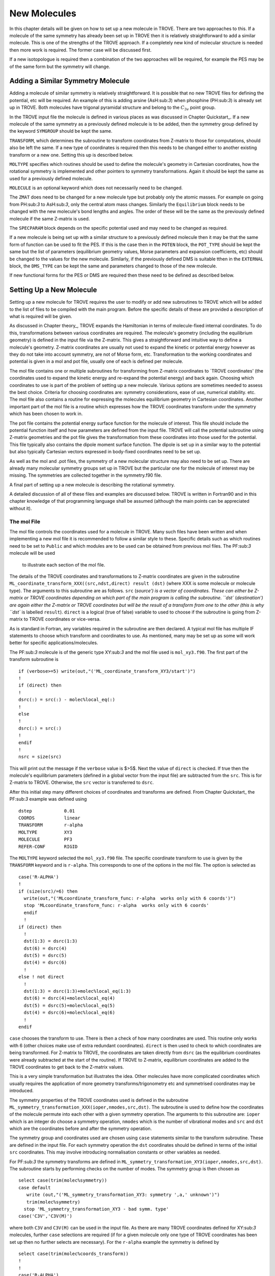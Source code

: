 New Molecules
=============
.. _newmol:

In this chapter details will be given on how to set up a new molecule in TROVE. 
There are two approaches to this. If a molecule of the same symmetry has already been set up in TROVE then it is
relatively straightforward to add a similar molecule. This is one of the strengths of the TROVE approach. 
If a completely new kind of molecular structure is needed then
more work is required. The former case will be discussed first. 

If a new isotopologue is required then a combination of the two approaches will be required, for example the PES may 
be of the same form but the symmetry will change. 


Adding a Similar Symmetry Molecule
----------------------------------

Adding a molecule of similar symmetry is relatively straightforward. It is possible that no new TROVE files for defining 
the potential, etc will be required. An example of this is adding arsine (AsH:sub:`3`) when
phosphine (PH:sub:`3`) is already set up in TROVE. Both molecules have trigonal pyramidal structure and belong to the 
:math:`C_{3v}` point group. 

In the TROVE input file the molecule is defined in various places as was discussed in Chapter Quickstart_. If a 
new molecule of the same symmetry as a previously defined molecule is to be added, then the symmetry group 
defined by the keyword ``SYMGROUP`` should be kept the same.

``TRANSFORM``, which determines the subroutine to transform coordinates from Z-matrix to those for computations, 
should also be left the same. If a new type of coordinates is required then this needs to be changed either to another 
existing transform or a new one. Setting this up is described below. 

``MOLTYPE`` specifies which routines should be used to define the molecule's geometry in Cartesian coordinates,
how the rotational symmetry is implemented and other pointers to symmetry transformations. Again it should be kept the same 
as used for a previously defined molecule. 

``MOLECULE`` is an optional keyword which does not necessarily need to be changed. 

The ``ZMAT`` does need to be changed for a new molecule type but probably only the atomic masses. For example
on going from PH:sub:`3` to AsH:sub:`3`, only the central atom mass changes. Similarly the ``Equilibrium`` block needs to 
be changed with the new molecule's bond lengths and angles. The order of these will be the same as the 
previously defined molecule if the same Z-matrix is used.

The ``SPECPARAM`` block depends on the specific potential used and may need to be changed as required. 

If a new molecule is being set up with a similar structure to a previously defined molecule then it may be that the 
same form of function can be used to fit the PES. If this is the case then in the ``POTEN`` block, the 
``POT_TYPE`` should be kept the same but the list of parameters (equilibrium geometry values, Morse parameters and
expansion coefficients, etc) should be changed to the values for the new molecule. Similarly, if the previously defined
DMS is suitable tthen in the ``EXTERNAL`` block, the ``DMS_TYPE`` can be kept the same and parameters changed to those
of the new molecule. 

If new functional forms for the PES or DMS are required then these need to be defined as described below.


Setting Up a New Molecule
-------------------------

Setting up a new molecule for TROVE requires the user to modify or add new subroutines to TROVE which will be added to the
list of files to be compiled with the main program. Before the specific details of these are provided a description 
of what is required will be given.

As discussed in Chapter theory_, TROVE expands the Hamiltonian in terms of molecule-fixed internal coordinates.
To do this, transformations between various coordinates are required. The molecule's geometry (including the equilibrium
geometry) is defined in the input file via the Z-matrix. This gives a straightforward and intuitive 
way to define a molecule's geometry. Z-matrix coordinates are usually not used to expand the kinetic or potential
energy however as they do not take into account symmetry, are not of Morse form, etc. Transformation to the working coordinates
and potential is given in a mol and pot file, usually one of each is defined per molecule. 

The mol file contains one or multiple subroutines for transforming from Z-matrix coordinates to `TROVE coordinates' 
(the coordinates used to expand the kinetic energy and re-expand the potential energy) and back again. Choosing which
coordinates to use is part of the problem of setting up a new molecule. Various options are sometimes needed to assess 
the best choice. Criteria for choosing coordinates are: symmetry considerations, ease of use, numerical stability. etc.
The mol file also contains a routine for expressing the molecules equilibrium geometry in Cartesian coordinates. Another 
important part of the mol file is a routine which expresses how the TROVE coordinates transform under the symmetry which has
been chosen to work in. 

The pot file contains the potential energy surface function for the molecule of interest. This file should include the potential
function itself and how parameters are defined from the input file. TROVE will call the potential subroutine using
Z-matrix geometries and the pot file gives the transformation from these coordinates into those used for the potential.
This file typically also contains the dipole moment surface function. The dipole is set up in a similar way to the 
potential but also typically Cartesian vectors expressed in body-fixed coordinates need to be set up.

As well as the mol and .pot files, the symmetry of a new molecular structure may also need to be set up. There are already 
many molecular symmetry groups set up in TROVE but the particular one for the molecule of interest may be missing. The 
symmetries are collected together in the symmetry.f90 file. 

A final part of setting up a new molecule is describing the rotational symmetry. 

A detailed discussion of all of these files and examples are discussed below. TROVE is written in Fortran90 and in this 
chapter knowledge of that programming language shall be assumed (although the main points can be appreciated without it).

The mol File
^^^^^^^^^^^^

The mol file controls the coordinates used for a molecule in TROVE. Many such files have been written and when implementing
a new mol file it is recommended to follow a similar style to these. Specific details such as which routines need to be 
set to ``Public`` and which modules are to be used can be obtained from previous mol files. The PF:sub:`3` molecule will be used
 to illustrate  each section of the mol file.

The details of the TROVE coordinates and transformations to Z-matrix coordinates are given in the 
subroutine ``ML_coordinate_transform_XXX((src,ndst,direct) result (dst)`` (where XXX is some molecule or molecule type). 
The arguments to this subroutine are as follows.
``src`` (`source') is a vector of coordinates. These can either be Z-matrix or TROVE coordinates depending on 
which part of the main program is calling the subroutine. ``dst`` (`destination') are again either the Z-matrix or 
TROVE coordinates but will be the result of a transform from one to the other (this is why ``dst`` is
labelled ``result``). ``direct`` is a logical (true of false) variable to used to choose if the subroutine is 
going from Z-matrix to TROVE coordinates or vice-versa.

As is standard in Fortran, any variables required in the subroutine are then declared. A typical mol file has 
multiple IF statements to choose which transform and coordinates to use. As mentioned, many may be set up as 
some will work better for specific applications/molecules. 

The PF:sub:`3` molecule is of the generic type XY:sub:`3` and the mol file used is  ``mol_xy3.f90``. The first part of the
transform subroutine is 
::
     
     if (verbose>=5) write(out,"('ML_coordinate_transform_XY3/start')")
     !
     if (direct) then
     !
     dsrc(:) = src(:) - molec%local_eq(:)
     !
     else
     !
     dsrc(:) = src(:)
     !
     endif
     !
     nsrc = size(src)
     
This will print out the message if the ``verbose`` value is $>5$. Next the value of ``direct`` is checked. If true
then the molecule's equilibrium parameters (defined in a global vector from the input file) are subtracted from the
``src``. This is for Z-matrix to TROVE. Otherwise, the ``src`` vector is transferred to ``dsrc``. 

After this initial step many different choices of coordinates and transforms are defined. From Chapter Quickstart_ the PF:sub:`3` example was defined using
::
     
     dstep            0.01
     COORDS           linear
     TRANSFORM        r-alpha
     MOLTYPE          XY3
     MOLECULE         PF3
     REFER-CONF       RIGID
     
The ``MOLTYPE`` keyword selected the  ``mol_xy3.f90`` file. The specific coordinate transform to use is given by the 
``TRANSFORM`` keyword and is ``r-alpha``. This corresponds to one of the options in the mol file. The option is 
selected as
::
     
     case('R-ALPHA')
     !
     if (size(src)/=6) then
       write(out,"('MLcoordinate_transform_func: r-alpha  works only with 6 coords')")
       stop 'MLcoordinate_transform_func: r-alpha  works only with 6 coords'
       endif
       !
     if (direct) then
       !
       dst(1:3) = dsrc(1:3)
       dst(6) = dsrc(4)
       dst(5) = dsrc(5)
       dst(4) = dsrc(6)
       !
     else ! not direct
       !
       dst(1:3) = dsrc(1:3)+molec%local_eq(1:3)
       dst(6) = dsrc(4)+molec%local_eq(4)
       dst(5) = dsrc(5)+molec%local_eq(5)
       dst(4) = dsrc(6)+molec%local_eq(6)
       !
     endif
     
``case`` chooses the transform to use. There is then a check of how many coordinates are used. This routine only
works with 6 (other choices make use of extra redundant coordinates). ``direct`` is then used to check to which 
coordinates are being transformed. For Z-matrix to TROVE, the coordinates are taken directly from ``dsrc`` 
(as the equilibrium coordinates
were already subtracted at the start of the routine). If TROVE to Z-matrix, equilibrium coordinates are added to the TROVE
coordinates to get back to the Z-matrix values.

This is a very simple transformation but illustrates the idea. Other molecules have more complicated coordinates which
usually requires the application of more geometry transforms/trigonometry etc and symmetrised coordinates may be introduced.


The symmetry properties of the TROVE coordinates used is defined in the subroutine 
``ML_symmetry_transformation_XXX(ioper,nmodes,src,dst)``. The subroutine is used to define how the coordinates of the 
molecule permute into each other with a given symmetry operation.  The arguments to this subroutine are: ``ioper`` which is an integer do choose a symmetry operation, ``nmodes`` which is the number of vibrational modes and ``src``
and ``dst`` which are the coordinates before and after the symmetry operation. 

The symmetry group and coordinates used are chosen using ``case`` statements similar to the transform subroutine. These
are defined in the input file. For each symmetry operation the ``dst`` coordinates should be defined in terms of the 
initial ``src`` coordinates. This may involve introducing normalisation constants or other variables as needed. 

For PF:sub:`3` the symmetry transforms are defined in  ``ML_symmetry_transformation_XY3(ioper,nmodes,src,dst)``. The subroutine
starts by performing checks on the number of modes. The symmetry group is then chosen as
::
     
     select case(trim(molec%symmetry))
     case default
        write (out,"('ML_symmetry_transformation_XY3: symmetry ',a,' unknown')") 
        trim(molec%symmetry)
       stop 'ML_symmetry_transformation_XY3 - bad symm. type'
     case('C3V','C3V(M)')
     
where both ``C3V`` and ``C3V(M)`` can be used in the input file. As there are many TROVE coordinates defined for  XY:sub:`3` molecules, further ``case`` selections are required (if for a given molecule only one type of TROVE coordinates
has been set up then no further selects are necessary). For the ``r-alpha`` example the symmetry is defined by
::
     
     select case(trim(molec%coords_transform))
     !
     !
     case('R-ALPHA')
     !
     select case(ioper)
     !
     case (1) ! identity
     !
     dst = src
     !
     case (3) ! (132)
     !
     !dst(1) = src(2)
     !dst(2) = src(3)
     !dst(3) = src(1)
     !dst(4) = src(5)
     !dst(5) = src(6)
     !dst(6) = src(4)
     ...
     ...
     
Once the ``R-ALPHA`` coordinates are chosen, further ``case`` selects each symmetry operation. For the identity, $E$ 
operation, no change is required and so ``dst`` = ``src``. Here, case 3 corresponds to the operation (132) and the
bond lengths and angles are changed accordingly. The 4 other operations for this group have similar transforms. 


The centre of mass of the molecule in Cartesian coordinates is defined in the subroutine 
`` ML_b0_XXX(Npoints,Natoms,b0,rho_i,rho_ref,rho_borders)``. ``Natoms`` is the number of atoms and
``b0`` is a matrix containing the Cartesian coordinates of the atoms at the molecule's equilibrium geometry. The 
other subroutine arguments are optional and are for defining multiple geometries. This is needed if HBJ theory
is being used for a large amplitude coordinate. 

For PF:sub:`3` the subroutine is ``ML_b0_XY3``. This routine starts by performing checks to see if the number of 
atoms, equilibrium coordinates and atomic masses are consistent for an XY:sub:`3` molecule. Coordinates are then defined from
the input file equilibrium block as
::
     
     re14 = molec%req(1)
     alpha = molec%alphaeq(1)
     rho = pi-asin(2.0_ark/sqrt(3.0_ark)*sin(alpha/2.0_ark))
     
Using these coordinates the ``b0`` matrix is filled in with the Cartesian coordinates of the atoms
::
     
     cosr = cos(rho)
     sinr = sin(rho)
     !
     b0(2,1,0) = re14*sinr
     b0(2,2,0) = 0
     b0(2,3,0) = mX*re14*cosr/(Mtotal+mX)
     b0(3,1,0) = -re14*sinr/2.0_ark
     b0(3,2,0) = sqrt(3.0_ark)*re14*sinr/2.0_ark
     b0(3,3,0) = mX*re14*cosr/(Mtotal+mX)
     b0(4,1,0) = -re14*sinr/2.0_ark
     b0(4,2,0) = -sqrt(3.0_ark)*re14*sinr/2.0_ark
     b0(4,3,0) = mX*re14*cosr/(Mtotal+mX)
     b0(1,1,0) = 0
     b0(1,2,0) = 0
     b0(1,3,0) = -Mtotal*re14*cosr/(Mtotal+mX)
     

In this case ``b0`` has been defined explicitly with respect to the centre of mass of the molecule. If this is 
not the case then the centre of mass can be found using a subroutine. This step is part of the XY:sub:`3` subroutine as
::
     
     if (any(molec%AtomMasses(2:4)/=mH1)) then
     !
     do n = 1,3
     CM_shift = sum(b0(:,n,0)*molec%AtomMasses(:))/sum(molec%AtomMasses(:))
     b0(:,n,0) = b0(:,n,0) - CM_shift
     enddo
     


If the molecule contains a non-rigid degree of freedom (for example, the umbrella motion in NH:sub:`3`) then HBJ theory is used
as discussed in Chapter theory_. In this case TROVE expands the Hamiltonian on a grid of geometries along the 
non-rigid degree of freedom. The other arguments to the subroutine then come into play. ``Npoints`` is the number of 
points the non-rigid degree of freedom is split into, chosen in the ``BASIS`` block of the input file. ``rho_i`` 
is the value of the non-rigid coordinate for that ``npoint``. ``rho_ref`` and ``rho_borders`` are the reference
geometry (usually at equilibrium) and the ends of the grid along the non-rigid coordinate.

The array which contains the Cartesian coordinates, ``b0`` is of size ``(Natoms,3,Npoints)``. For rigid molecules, 
``Npoints`` = 0 and only the equilibrium geometry is necessary. For non-rigid, the coordinates of each atom are required
at each point along the non-rigid coordinate. A loop over  ``Npoints`` is required and the way the other rigid 
coordinates change at each ``rho_i`` is given. The mol file for NH:sub:`3` or H$_2$O$_2$ shows examples of this. 
Ideally the rigid coordinates should be set to change along the least energy path. Quantum chemistry programs such as 
MOLPRO can be used to find this where a geometry optimisation is carried out at each step. Alternatively
it can be done `by hand' from the PES.



A final part of the mol file which needs to be set up is the ``ML_rotsymmetry_XXX`` subroutine which defines
the rotational symmetry.

The pot File
^^^^^^^^^^^^

The pot file is used to define potential energy surfaces in TROVE. Although TROVE re-expands the PES in whichever 
coordinates have been chosen in the mol file (see Chapter theory_, the program needs the potential energy function as part 
of this process. As with the mol file the pot file can make use of parameters defined in the input file.

A typical pot file contains multiple PES functions which return the energy for a given geometry. For a given molecule
class many functions may be implemented to test different PESs or compare against functions given 
in the literature. The choice of PES is defined in the input file.

Each PES function is initiated by 
::
     
     function MLpoten_xxx(ncoords,natoms,local,xyz,force) result(f). 
     
The function arguments are as follows. ``ncoords`` and ``natoms`` are the number of vibrational coordinates and atoms respectively.
``local`` is the molecule's coordinates given in Z-matrix form as defined in the input file. ``xyz`` is a matrix
of atomic positions in Cartesian coordinates. ``force`` is a list of parameters for the PES defined in the input. The
energy at a given coordinate is the output (result) of the function, ``f``.  

For the PF:sub:`3` molecule the pot file is ``pot_xy3.f90``. This file contains multiple PES and DMS functions. From the PF:sub:`3`
example the PES is chosen in the input file as `` MLpoten_xy3_morbid_10``. This function starts by defining equilibrium
parameters from the input file and coordinates from ``local``. The specific choice for the ``r-alpha`` coordinate
transform is not given by a ``case`` (unlike others in the function) but instead by the specifics of the coordinates
::
     

     elseif (size(local)==6.and.molec%Ndihedrals==0) then
     !
     alpha3 = local(4)
     alpha2 = local(5)
     alpha1 = local(6)
     !
     tau = sqrt(1.0_ark-cos(alpha1)**2-cos(alpha2)**2-cos(alpha3)**2 &
                        +2.0_ark*cos(alpha1)*cos(alpha2)*cos(alpha3) )
     
as there is no dihedral angles for the ``r-alpha`` choice. After this the coordinates are transformed into those of the
PES used and a separate function for the PES called. Up to this point the function has been to transform to these coordinates
from whichever Z-matrix coordinates were specified.
::
     
     y1=1.0_ark-exp(-aa1*(r14-re14))
     y2=1.0_ark-exp(-aa1*(r24-re14))
     y3=1.0_ark-exp(-aa1*(r34-re14))
     !
     y4=(2.0_ark*alpha1-alpha2-alpha3)/sqrt(6.0_ark)
     y5=(alpha2-alpha3)/sqrt(2.0_ark)
     !
     f = poten_xy3_morbid_10(y1,y2,y3,y4,y5,coro,force)
     

The function ``poten_xy3_morbid_10`` itself is the PES function and uses the coordinates ``y1-y5`` along 
with the parameters in ``force``. The function is rather large and can be viewed in the pot file. 
The function is a sum of symmetrised combinations of the coordinates raised to powers
and multiplied by the relevant expansion parameters. These expansion are usually not all programmed by hand but 
obtained from symbolic mathematical software such as Mathematica or Python.

Rather than explicitly give all the symmetrised expansion coordinates in a PES routine, another approach is to 
do the symmetry `on the fly'. This means to apply the symmetry operations to coordinates by making use of the 
symmetry operation matrices for the group. This method is used in TROVE for the C:sub:`2`H:sub:`4` molecule. In the pot file this
is specified as
::
     
     f = 0
     !
     do ioper = 1,12
     !
       call ML_symmetry_transformation_XY3_II(ioper,xi,chi(:,ioper),18)
     !
     enddo
     !
     do i = 6, molec%parmax
       ipower(1:18) = molec%pot_ind(1:18,i)
       term = 0
         do ioper = 1,12
           term = term + product(chi(1:18,ioper)**ipower(1:18))
         end do
       term = term/12.0_ark
       f = f + term*force(i)
     end do
     
This starts by calling a symmetry transform subroutine (similar to that in the mol file discussed above) for each 
symmetry operation (12 in this case). All permutations are stored in the ``chi`` matrix.  The parameters 
of the potential are then looped over. The power to which each coordinate is raise is extracted from the 
list given in the input file (recall that parameters can be given as a simple list or including the powers, see Chapter Quickstart_. The symmetries 
are then looped over and each permutation raised by that power. The division by 12 is then applied to match how the 
PES was fit. Finally the relevant parameter multiplies the geometry term and then another loop over then next parameter
is started.

This approach guarantees that the symmetry of the molecule is taken into account. For example, if a C-H bond length was varied
then all other permutations are taken into account so that all C-H stretches are equivalent. 


The best way of setting up the pot file is molecule dependent. Many options are possible, as long as the energy is returned 
for a certain geometry. Many pot files have already been set up in TROVE, some with multiple choices per molecule type. These
can be referred to for more details of the procedure or used as a starting point for new potentials.








